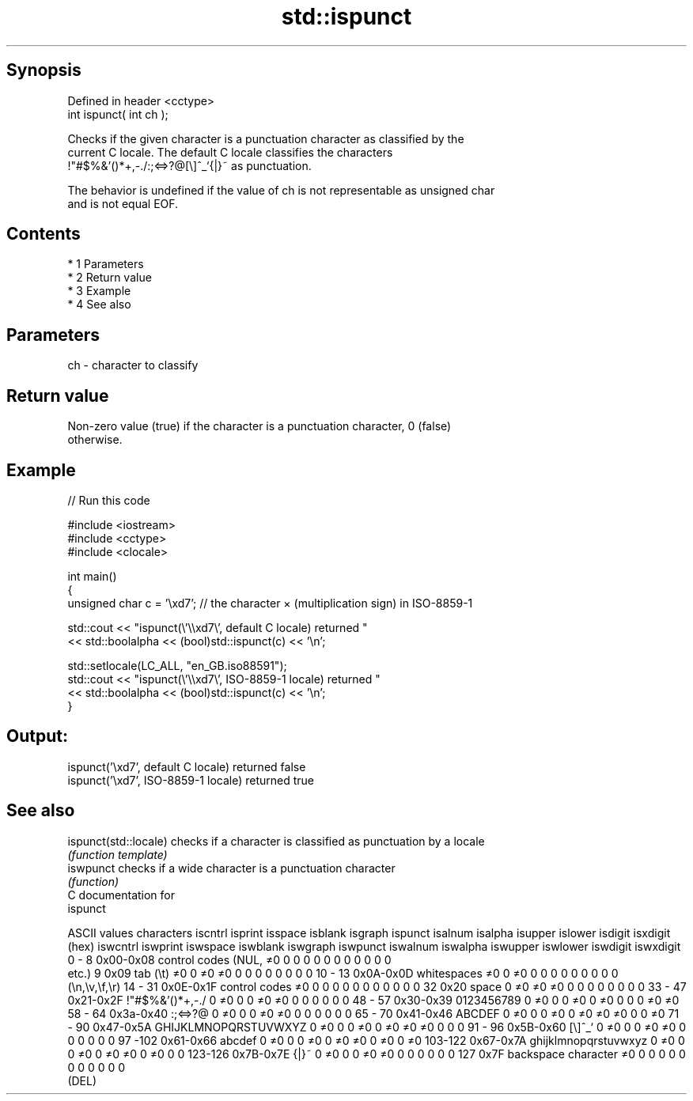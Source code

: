 .TH std::ispunct 3 "Apr 19 2014" "1.0.0" "C++ Standard Libary"
.SH Synopsis
   Defined in header <cctype>
   int ispunct( int ch );

   Checks if the given character is a punctuation character as classified by the
   current C locale. The default C locale classifies the characters
   !"#$%&'()*+,-./:;<=>?@[\\]^_`{|}~ as punctuation.

   The behavior is undefined if the value of ch is not representable as unsigned char
   and is not equal EOF.

.SH Contents

     * 1 Parameters
     * 2 Return value
     * 3 Example
     * 4 See also

.SH Parameters

   ch - character to classify

.SH Return value

   Non-zero value (true) if the character is a punctuation character, 0 (false)
   otherwise.

.SH Example

   
// Run this code

 #include <iostream>
 #include <cctype>
 #include <clocale>

 int main()
 {
     unsigned char c = '\\xd7'; // the character × (multiplication sign) in ISO-8859-1

     std::cout << "ispunct(\\'\\\\xd7\\', default C locale) returned "
                << std::boolalpha << (bool)std::ispunct(c) << '\\n';

     std::setlocale(LC_ALL, "en_GB.iso88591");
     std::cout << "ispunct(\\'\\\\xd7\\', ISO-8859-1 locale) returned "
               << std::boolalpha << (bool)std::ispunct(c) << '\\n';
 }

.SH Output:

 ispunct('\\xd7', default C locale) returned false
 ispunct('\\xd7', ISO-8859-1 locale) returned true

.SH See also

   ispunct(std::locale) checks if a character is classified as punctuation by a locale
                        \fI(function template)\fP
   iswpunct             checks if a wide character is a punctuation character
                        \fI(function)\fP
   C documentation for
   ispunct

  ASCII values         characters      iscntrl  isprint  isspace  isblank  isgraph  ispunct  isalnum  isalpha  isupper  islower  isdigit  isxdigit
      (hex)                            iswcntrl iswprint iswspace iswblank iswgraph iswpunct iswalnum iswalpha iswupper iswlower iswdigit iswxdigit
0 - 8   0x00-0x08 control codes (NUL,  ≠0       0        0        0        0        0        0        0        0        0        0        0
                  etc.)
9       0x09      tab (\\t)             ≠0       0        ≠0       ≠0       0        0        0        0        0        0        0        0
10 - 13 0x0A-0x0D whitespaces          ≠0       0        ≠0       0        0        0        0        0        0        0        0        0
                  (\\n,\\v,\\f,\\r)
14 - 31 0x0E-0x1F control codes        ≠0       0        0        0        0        0        0        0        0        0        0        0
32      0x20      space                0        ≠0       ≠0       ≠0       0        0        0        0        0        0        0        0
33 - 47 0x21-0x2F !"#$%&'()*+,-./      0        ≠0       0        0        ≠0       ≠0       0        0        0        0        0        0
48 - 57 0x30-0x39 0123456789           0        ≠0       0        0        ≠0       0        ≠0       0        0        0        ≠0       ≠0
58 - 64 0x3a-0x40 :;<=>?@              0        ≠0       0        0        ≠0       ≠0       0        0        0        0        0        0
65 - 70 0x41-0x46 ABCDEF               0        ≠0       0        0        ≠0       0        ≠0       ≠0       ≠0       0        0        ≠0
71 - 90 0x47-0x5A GHIJKLMNOPQRSTUVWXYZ 0        ≠0       0        0        ≠0       0        ≠0       ≠0       ≠0       0        0        0
91 - 96 0x5B-0x60 [\\]^_`               0        ≠0       0        0        ≠0       ≠0       0        0        0        0        0        0
97 -102 0x61-0x66 abcdef               0        ≠0       0        0        ≠0       0        ≠0       ≠0       0        ≠0       0        ≠0
103-122 0x67-0x7A ghijklmnopqrstuvwxyz 0        ≠0       0        0        ≠0       0        ≠0       ≠0       0        ≠0       0        0
123-126 0x7B-0x7E {|}~                 0        ≠0       0        0        ≠0       ≠0       0        0        0        0        0        0
127     0x7F      backspace character  ≠0       0        0        0        0        0        0        0        0        0        0        0
                  (DEL)
